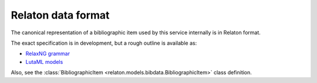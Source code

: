 ===================
Relaton data format
===================

The canonical representation of a bibliographic item used by this service internally
is in Relaton format.

The exact specification is in development, but a rough outline is available as:

- `RelaxNG grammar <https://github.com/relaton/relaton-models/blob/main/grammars/biblio.rnc>`_
- `LutaML models <https://github.com/relaton/relaton-models/blob/main/models/BibliographicItem.lutaml>`_

Also, see the :class:`BibliographicItem <relaton.models.bibdata.BibliographicItem>` class
definition.
